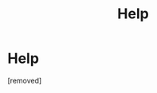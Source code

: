 #+TITLE: Help

* Help
:PROPERTIES:
:Score: 1
:DateUnix: 1525539603.0
:DateShort: 2018-May-05
:END:
[removed]


